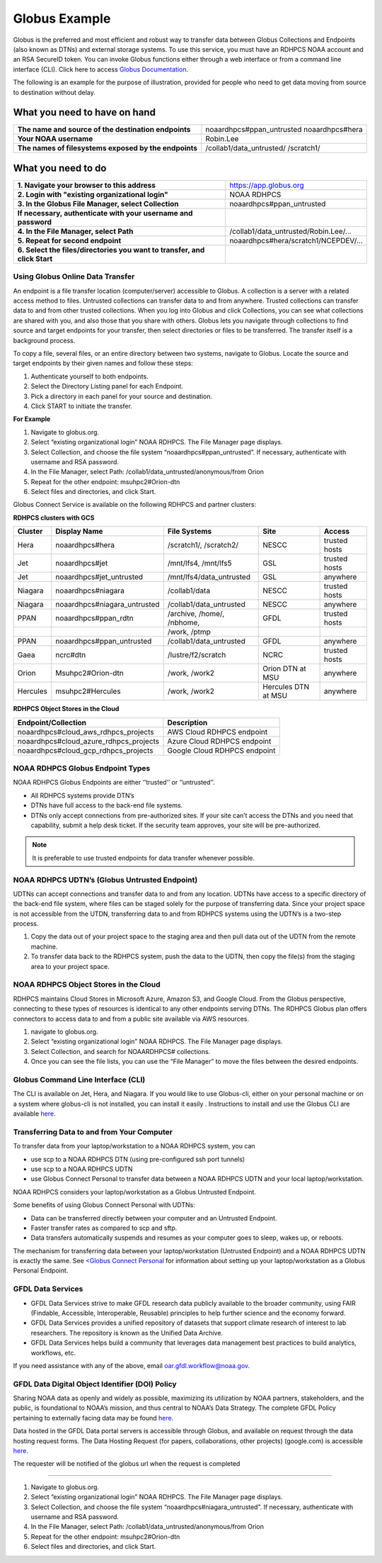 .. _globus_example:

**************
Globus Example
**************

Globus is the preferred and most efficient and robust way to transfer data between Globus Collections and Endpoints (also known as DTNs) and external storage systems. To use this service, you must have an RDHPCS NOAA account and an RSA SecureID token. You can invoke Globus functions either through a web interface or from a command line interface (CLI).  Click here to access `Globus Documentation <https://docs.globus.org/guides/>`_. 

The following is an example for the purpose of illustration, provided for people  who need to get data moving from source to destination without delay. 

What you need to have on hand
-----------------------------

+-------------------------------------------------------+-----------------------------+
| **The name and source of the destination endpoints**  | noaardhpcs#ppan_untrusted   |
|                                                       | noaardhpcs#hera             |
+-------------------------------------------------------+-----------------------------+
| **Your NOAA username**                                | Robin.Lee                   |
+-------------------------------------------------------+-----------------------------+
| **The names of filesystems exposed by the endpoints** | /collab1/data_untrusted/    |
|                                                       | /scratch1/                  |              
+-------------------------------------------------------+-----------------------------+

What you need to do
-------------------

+---------------------------------------------------------------------------+---------------------------------------+
| **1. Navigate your browser to this address**                              | https://app.globus.org                |
+---------------------------------------------------------------------------+---------------------------------------+
| **2. Login with "existing organizational login"**                         | NOAA RDHPCS                           |
+---------------------------------------------------------------------------+---------------------------------------+
| **3. In the Globus File Manager, select Collection**                      | noaardhpcs#ppan_untrusted             |
+---------------------------------------------------------------------------+---------------------------------------+
| **If necessary, authenticate with your username and password**            |                                       |
+---------------------------------------------------------------------------+---------------------------------------+
| **4. In the File Manager, select Path**                                   | /collab1/data_untrusted/Robin.Lee/... |
+---------------------------------------------------------------------------+---------------------------------------+
| **5. Repeat for second endpoint**                                         | noaardhpcs#hera/scratch1/NCEPDEV/...  |
+---------------------------------------------------------------------------+---------------------------------------+
| **6. Select the files/directories you want to transfer, and click Start** |                                       |
+---------------------------------------------------------------------------+---------------------------------------+

Using Globus Online Data Transfer
=================================

An endpoint is a file transfer location (computer/server) accessible to Globus. A collection is a server with a related access method to files. Untrusted collections can transfer data to and from anywhere. Trusted collections can transfer data to and from other trusted collections. When you log into Globus and click Collections, you can see what collections are shared with you, and also those that you share with others. Globus lets you navigate through collections to find source and target endpoints for your transfer, then select directories or files to be transferred. The transfer itself is a background process.

To copy a file, several files, or an entire directory between two systems, navigate to Globus. Locate the source and target endpoints by their given names and follow these steps:

#. Authenticate yourself to both endpoints.
#. Select the Directory Listing panel for each Endpoint.
#. Pick a directory in each panel for your source and destination.
#. Click START to initiate the transfer.

**For Example**

#. Navigate to globus.org.
#. Select “existing organizational login” NOAA RDHPCS. The File Manager page displays.
#. Select Collection, and choose the file system “noaardhpcs#ppan_untrusted”. If necessary, authenticate with username and RSA password.
#. In the File Manager, select Path: /collab1/data_untrusted/anonymous/from Orion
#. Repeat for the other endpoint: msuhpc2#Orion-dtn
#. Select files and directories, and click Start.

Globus Connect Service is available on the following RDHPCS and partner clusters:

**RDHPCS clusters with GCS**

+-------------------+------------------------------+----------------------------+-----------------------+-------------------+
| Cluster           | Display Name                 |File Systems                |Site                   | Access            |
+===================+==============================+============================+=======================+===================+
| Hera              | noaardhpcs#hera              | /scratch1/, /scratch2/     | NESCC                 | trusted hosts     |
+-------------------+------------------------------+----------------------------+-----------------------+-------------------+
| Jet               | noaardhpcs#jet               | /mnt/lfs4, /mnt/lfs5       | GSL                   | trusted hosts     |
+-------------------+------------------------------+----------------------------+-----------------------+-------------------+
| Jet               | noaardhpcs#jet_untrusted     | /mnt/lfs4/data_untrusted   | GSL                   | anywhere          |
+-------------------+------------------------------+----------------------------+-----------------------+-------------------+
| Niagara           | noaardhpcs#niagara           | /collab1/data              | NESCC                 | trusted hosts     |
+-------------------+------------------------------+----------------------------+-----------------------+-------------------+
| Niagara           | noaardhpcs#niagara_untrusted | /collab1/data_untrusted    | NESCC                 | anywhere          |
+-------------------+------------------------------+----------------------------+-----------------------+-------------------+
| PPAN              | noaardhpcs#ppan_rdtn         | /archive, /home/, /nbhome, | GFDL                  | trusted hosts     |
+-------------------+------------------------------+----------------------------+-----------------------+-------------------+
|                   |                              | /work, /ptmp               |                       |                   |
+-------------------+------------------------------+----------------------------+-----------------------+-------------------+
| PPAN              | noaardhpcs#ppan_untrusted    | /collab1/data_untrusted    | GFDL                  | anywhere          |
+-------------------+------------------------------+----------------------------+-----------------------+-------------------+
| Gaea              | ncrc#dtn                     | /lustre/f2/scratch         | NCRC                  | trusted hosts     |
+-------------------+------------------------------+----------------------------+-----------------------+-------------------+
| Orion             | Msuhpc2#Orion-dtn            | /work, /work2              | Orion DTN at MSU      | anywhere          |
+-------------------+------------------------------+----------------------------+-----------------------+-------------------+
| Hercules          | msuhpc2#Hercules             | /work, /work2              | Hercules DTN at MSU   | anywhere          |
+-------------------+------------------------------+----------------------------+-----------------------+-------------------+


**RDHPCS Object Stores in the Cloud**

+-------------------------------------------+---------------------------------+
| Endpoint/Collection                       | Description                     |
+===========================================+=================================+
| noaardhpcs#cloud_aws_rdhpcs_projects      | AWS Cloud RDHPCS endpoint       |
+-------------------------------------------+---------------------------------+
| noaardhpcs#cloud_azure_rdhpcs_projects    | Azure Cloud RDHPCS endpoint     |
+-------------------------------------------+---------------------------------+
| noaardhpcs#cloud_gcp_rdhpcs_projects      | Google Cloud RDHPCS endpoint    |
+-------------------------------------------+---------------------------------+

NOAA RDHPCS Globus Endpoint Types
=================================

NOAA RDHPCS Globus Endpoints are either ‘’trusted’’ or ‘’untrusted’’. 

* All RDHPCS systems provide DTN’s
* DTNs have full access to the back-end file systems.
* DTNs only accept connections from pre-authorized sites. If your site can’t access the DTNs and you need that capability, submit a help desk ticket. If the security team approves, your site will be pre-authorized.

.. note::

    It is preferable to use trusted endpoints for data transfer whenever possible.

NOAA RDHPCS UDTN’s (Globus Untrusted Endpoint)
==============================================

UDTNs can accept connections and transfer data to and from any location. UDTNs have access to a specific directory of the back-end file system, where files can be staged solely for the purpose of transferring data.
Since your project space is not accessible from the UTDN, transferring data to and from RDHPCS systems using the UDTN’s is a two-step process.

#. Copy the data out of your project space to the staging area and then pull data out of the UDTN from the remote machine.
#. To transfer data back to the RDHPCS system, push the data to the UDTN, then copy the file(s) from the staging area to your project space.

NOAA RDHPCS Object Stores in the Cloud
======================================

RDHPCS maintains Cloud Stores in Microsoft Azure, Amazon S3, and Google Cloud.  From the Globus perspective, connecting to these types of resources is identical to any other endpoints serving DTNs. The RDHPCS Globus plan offers connectors to access data to and from a public site available via AWS resources.

#. navigate to globus.org.
#. Select “existing organizational login” NOAA RDHPCS. The File Manager page displays.
#. Select Collection, and search for NOAARDHPCS# collections.
#. Once you can see the file lists, you can use the “File Manager” to move the files between the desired endpoints.

Globus Command Line Interface (CLI)
===================================

The CLI is available on Jet, Hera, and Niagara.
If you would like to use Globus-cli, either on your personal machine or on a system where globus-cli is not installed, you can install it easily . Instructions to install and use the Globus CLI are available `here <https://docs.globus.org/cli/GlobusCLI>`_.

Transferring Data to and from Your Computer
===========================================

To transfer data from your laptop/workstation to a NOAA RDHPCS system, you can

* use scp to a NOAA RDHPCS DTN (using pre-configured ssh port tunnels)
* use scp to a NOAA RDHPCS UDTN
* use Globus Connect Personal to transfer data between a NOAA RDHPCS UDTN and your local laptop/workstation.

NOAA RDHPCS considers your laptop/workstation as a Globus Untrusted Endpoint.

Some benefits of using Globus Connect Personal with UDTNs:

* Data can be transferred directly between your computer and an Untrusted Endpoint.
* Faster transfer rates as compared to scp and sftp.
* Data transfers automatically suspends and resumes as your computer goes to sleep, wakes up, or reboots.

The mechanism for transferring data between your laptop/workstation (Untrusted Endpoint) and a NOAA RDHPCS UDTN is exactly the same.
See `<Globus Connect Personal <https://www.globus.org/globus-connect-personal>`_ for information about setting up your laptop/workstation as a Globus Personal Endpoint.

GFDL Data Services
==================

* GFDL Data Services strive to make GFDL research data publicly available to the broader community, using FAIR (Findable, Accessible, Interoperable, Reusable) principles to help further science and the economy forward.
* GFDL Data Services provides a unified repository of datasets that support climate research of interest to lab researchers. The repository is known as the Unified Data Archive.
* GFDL Data Services helps build a community that leverages data management best practices to build analytics, workflows, etc. 

If you need assistance with any of the above, email oar.gfdl.workflow@noaa.gov.

GFDL Data Digital Object Identifier (DOI) Policy
================================================

Sharing NOAA data as openly and widely as possible, maximizing its utilization by NOAA partners, stakeholders, and the public, is foundational to NOAA’s mission, and thus central to NOAA’s Data Strategy. The complete GFDL Policy pertaining to externally facing data may be found `here. <gfdl-data-digital-object-identifier-doi-policy>`_ 

Data hosted in the GFDL Data portal servers is accessible through Globus, and available on request through the data hosting request forms. The Data Hosting Request (for papers, collaborations, other projects) (google.com) is accessible `here <https://docs.google.com/forms/d/e/1FAIpQLScH-2mMLHesN6DJlxLEVU6Kg8wXEKvEr-JgB_5nXchjCDrYww/viewform>`_. 

The requester will be notified of the globus url when  the request is completed



















-------

#. Navigate to globus.org.
#. Select “existing organizational login” NOAA RDHPCS. The File Manager page displays.
#. Select Collection, and choose the file system “noaardhpcs#niagara_untrusted”. If necessary, authenticate with username and RSA password.
#. In the File Manager, select Path: /collab1/data_untrusted/anonymous/from Orion
#. Repeat for the other endpoint: msuhpc2#Orion-dtn
#. Select files and directories, and click Start.

